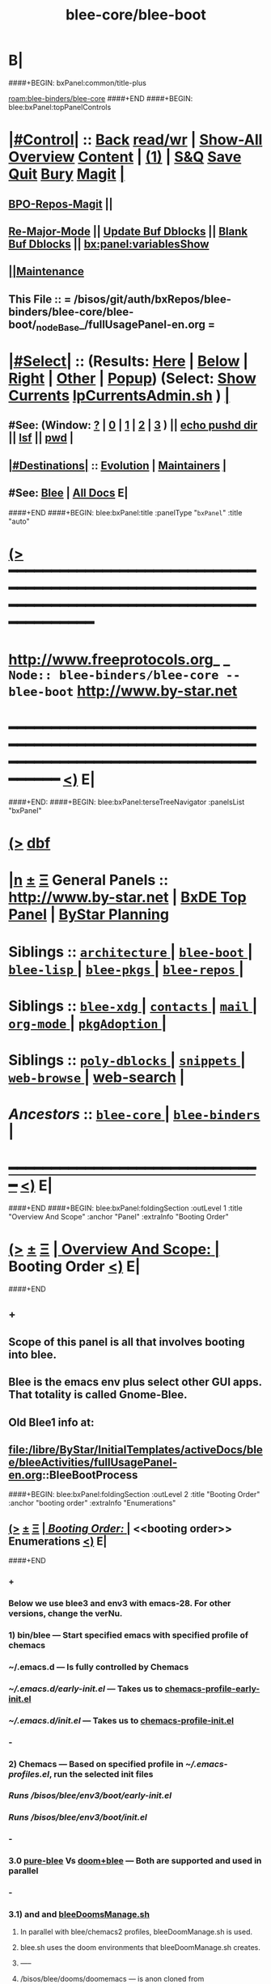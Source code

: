 * B|
####+BEGIN: bxPanel:common/title-plus
#+title: blee-core/blee-boot
#+roam_tags: branch
#+roam_key: blee-binders/blee-core/blee-boot
[[roam:blee-binders/blee-core]]
####+END
####+BEGIN: blee:bxPanel:topPanelControls
*  [[elisp:(org-cycle)][|#Control|]] :: [[elisp:(blee:bnsm:menu-back)][Back]] [[elisp:(toggle-read-only)][read/wr]] | [[elisp:(show-all)][Show-All]]  [[elisp:(org-shifttab)][Overview]]  [[elisp:(progn (org-shifttab) (org-content))][Content]] | [[elisp:(delete-other-windows)][(1)]] | [[elisp:(progn (save-buffer) (kill-buffer))][S&Q]] [[elisp:(save-buffer)][Save]] [[elisp:(kill-buffer)][Quit]] [[elisp:(bury-buffer)][Bury]]  [[elisp:(magit)][Magit]]  [[elisp:(org-cycle)][| ]]
**  [[elisp:(bap:magit:bisos:current-bpo-repos/visit)][BPO-Repos-Magit]] ||
**  [[elisp:(blee:buf:re-major-mode)][Re-Major-Mode]] ||  [[elisp:(org-dblock-update-buffer-bx)][Update Buf Dblocks]] || [[elisp:(org-dblock-bx-blank-buffer)][Blank Buf Dblocks]] || [[elisp:(bx:panel:variablesShow)][bx:panel:variablesShow]]
**  [[elisp:(blee:menu-sel:comeega:maintenance:popupMenu)][||Maintenance]] 
**  This File :: *= /bisos/git/auth/bxRepos/blee-binders/blee-core/blee-boot/_nodeBase_/fullUsagePanel-en.org =* 
*  [[elisp:(org-cycle)][|#Select|]]  :: (Results: [[elisp:(blee:bnsm:results-here)][Here]] | [[elisp:(blee:bnsm:results-split-below)][Below]] | [[elisp:(blee:bnsm:results-split-right)][Right]] | [[elisp:(blee:bnsm:results-other)][Other]] | [[elisp:(blee:bnsm:results-popup)][Popup]]) (Select:  [[elisp:(lsip-local-run-command "lpCurrentsAdmin.sh -i currentsGetThenShow")][Show Currents]]  [[elisp:(lsip-local-run-command "lpCurrentsAdmin.sh")][lpCurrentsAdmin.sh]] ) [[elisp:(org-cycle)][| ]]
**  #See:  (Window: [[elisp:(blee:bnsm:results-window-show)][?]] | [[elisp:(blee:bnsm:results-window-set 0)][0]] | [[elisp:(blee:bnsm:results-window-set 1)][1]] | [[elisp:(blee:bnsm:results-window-set 2)][2]] | [[elisp:(blee:bnsm:results-window-set 3)][3]] ) || [[elisp:(lsip-local-run-command-here "echo pushd dest")][echo pushd dir]] || [[elisp:(lsip-local-run-command-here "lsf")][lsf]] || [[elisp:(lsip-local-run-command-here "pwd")][pwd]] |
**  [[elisp:(org-cycle)][|#Destinations|]] :: [[Evolution]] | [[Maintainers]]  [[elisp:(org-cycle)][| ]]
**  #See:  [[elisp:(bx:bnsm:top:panel-blee)][Blee]] | [[elisp:(bx:bnsm:top:panel-listOfDocs)][All Docs]]  E|
####+END
####+BEGIN: blee:bxPanel:title :panelType "=bxPanel=" :title "auto"
* [[elisp:(show-all)][(>]] ━━━━━━━━━━━━━━━━━━━━━━━━━━━━━━━━━━━━━━━━━━━━━━━━━━━━━━━━━━━━━━━━━━━━━━━━━━━━━━━━━━━━━━━━━━━━━━━━━ 
*   [[img-link:file:/bisos/blee/env/images/fpfByStarElipseTop-50.png][http://www.freeprotocols.org]]_ _   ~Node:: blee-binders/blee-core -- blee-boot~   [[img-link:file:/bisos/blee/env/images/fpfByStarElipseBottom-50.png][http://www.by-star.net]]
* ━━━━━━━━━━━━━━━━━━━━━━━━━━━━━━━━━━━━━━━━━━━━━━━━━━━━━━━━━━━━━━━━━━━━━━━━━━━━━━━━━━━━━━━━━━━━━  [[elisp:(org-shifttab)][<)]] E|
####+END:
####+BEGIN: blee:bxPanel:terseTreeNavigator :panelsList "bxPanel"
* [[elisp:(show-all)][(>]] [[elisp:(describe-function 'org-dblock-write:blee:bxPanel:terseTreeNavigator)][dbf]]
* [[elisp:(show-all)][|n]]  _[[elisp:(blee:menu-sel:outline:popupMenu)][±]]_  _[[elisp:(blee:menu-sel:navigation:popupMenu)][Ξ]]_   General Panels ::   [[img-link:file:/bisos/blee/env/images/bystarInside.jpg][http://www.by-star.net]] *|*  [[elisp:(find-file "/libre/ByStar/InitialTemplates/activeDocs/listOfDocs/fullUsagePanel-en.org")][BxDE Top Panel]] *|* [[elisp:(blee:bnsm:panel-goto "/libre/ByStar/InitialTemplates/activeDocs/planning/Main")][ByStar Planning]]

*   *Siblings*   :: [[elisp:(blee:bnsm:panel-goto "/bisos/git/auth/bxRepos/blee-binders/blee-core/architecture/_nodeBase_")][ =architecture= ]] *|* [[elisp:(blee:bnsm:panel-goto "/bisos/git/auth/bxRepos/blee-binders/blee-core/blee-boot/_nodeBase_")][ =blee-boot= ]] *|* [[elisp:(blee:bnsm:panel-goto "/bisos/git/auth/bxRepos/blee-binders/blee-core/blee-lisp/_nodeBase_")][ =blee-lisp= ]] *|* [[elisp:(blee:bnsm:panel-goto "/bisos/git/auth/bxRepos/blee-binders/blee-core/blee-pkgs/_nodeBase_")][ =blee-pkgs= ]] *|* [[elisp:(blee:bnsm:panel-goto "/bisos/git/auth/bxRepos/blee-binders/blee-core/blee-repos/_nodeBase_")][ =blee-repos= ]] *|* 
*   *Siblings*   :: [[elisp:(blee:bnsm:panel-goto "/bisos/git/auth/bxRepos/blee-binders/blee-core/blee-xdg/_nodeBase_")][ =blee-xdg= ]] *|* [[elisp:(blee:bnsm:panel-goto "/bisos/git/auth/bxRepos/blee-binders/blee-core/contacts/_nodeBase_")][ =contacts= ]] *|* [[elisp:(blee:bnsm:panel-goto "/bisos/git/auth/bxRepos/blee-binders/blee-core/mail/_nodeBase_")][ =mail= ]] *|* [[elisp:(blee:bnsm:panel-goto "/bisos/git/auth/bxRepos/blee-binders/blee-core/org-mode/_nodeBase_")][ =org-mode= ]] *|* [[elisp:(blee:bnsm:panel-goto "/bisos/git/auth/bxRepos/blee-binders/blee-core/pkgAdoption/_nodeBase_")][ =pkgAdoption= ]] *|* 
*   *Siblings*   :: [[elisp:(blee:bnsm:panel-goto "/bisos/git/auth/bxRepos/blee-binders/blee-core/poly-dblocks/_nodeBase_")][ =poly-dblocks= ]] *|* [[elisp:(blee:bnsm:panel-goto "/bisos/git/auth/bxRepos/blee-binders/blee-core/snippets/_nodeBase_")][ =snippets= ]] *|* [[elisp:(blee:bnsm:panel-goto "/bisos/git/auth/bxRepos/blee-binders/blee-core/web-browse/_nodeBase_")][ =web-browse= ]] *|* [[elisp:(blee:bnsm:panel-goto "/bisos/git/auth/bxRepos/blee-binders/blee-core/web-search")][web-search]] *|* 
*   /Ancestors/  :: [[elisp:(blee:bnsm:panel-goto "/bisos/git/auth/bxRepos/blee-binders/blee-core/_nodeBase_")][ =blee-core= ]] *|* [[elisp:(blee:bnsm:panel-goto "/bisos/git/auth/bxRepos/blee-binders/_nodeBase_")][ =blee-binders= ]] *|* 
*                                   _━━━━━━━━━━━━━━━━━━━━━━━━━━━━━━_                          [[elisp:(org-shifttab)][<)]] E|
####+END
####+BEGIN: blee:bxPanel:foldingSection :outLevel 1 :title "Overview And Scope" :anchor "Panel" :extraInfo "Booting Order"
* [[elisp:(show-all)][(>]]  _[[elisp:(blee:menu-sel:outline:popupMenu)][±]]_  _[[elisp:(blee:menu-sel:navigation:popupMenu)][Ξ]]_       [[elisp:(outline-show-subtree+toggle)][| *Overview And Scope:* |]] <<Panel>> Booting Order  [[elisp:(org-shifttab)][<)]] E|
####+END
** +
** Scope of this panel is all that involves booting into blee.
** Blee is the emacs env plus select other GUI apps. That totality is called Gnome-Blee.
** Old Blee1 info at:
** file:/libre/ByStar/InitialTemplates/activeDocs/blee/bleeActivities/fullUsagePanel-en.org::BleeBootProcess
####+BEGIN: blee:bxPanel:foldingSection :outLevel 2 :title "Booting Order" :anchor "booting order" :extraInfo "Enumerations"
** [[elisp:(show-all)][(>]]  _[[elisp:(blee:menu-sel:outline:popupMenu)][±]]_  _[[elisp:(blee:menu-sel:navigation:popupMenu)][Ξ]]_       [[elisp:(outline-show-subtree+toggle)][| /Booting Order:/ |]] <<booting order>> Enumerations  [[elisp:(org-shifttab)][<)]] E|
####+END
*** +
*** Below we use blee3 and env3 with emacs-28. For other versions, change the verNu.
*** 1) bin/blee  --- Start specified emacs with specified profile of chemacs
***  ~/.emacs.d --- Is fully controlled by Chemacs
***  [[~/.emacs.d/early-init.el]] --- Takes us to [[chemacs-profile-early-init.el]]
***  [[~/.emacs.d/init.el]] --- Takes us to [[chemacs-profile-init.el]]
*** -
*** 2) Chemacs   --- Based on specified profile in [[~/.emacs-profiles.el]], run the selected init files
*** <<chemacs-profile-early-init.el>> [[Runs /bisos/blee/env3/boot/early-init.el]]
*** <<chemacs-profile-init.el>> [[Runs /bisos/blee/env3/boot/init.el]]
*** -
*** 3.0 [[pure-blee]] Vs [[doom+blee]] --- Both are supported and used in parallel
*** -
*** 3.1) <<doom+blee-setup>> and  <<bleeDoomsBases>>  and [[bleeDoomsManage.sh]]
**** In parallel with blee/chemacs2 profiles, bleeDoomManage.sh is used.
**** blee.sh uses the doom environments that bleeDoomManage.sh creates.
****  -----
**** <<doomFrameworkBase>> /bisos/blee/dooms/doomemacs  --- is anon cloned from https://github.com/doomemacs/doomemacs
**** <<doomDirBase>>  /bisos/blee/dooms/doom-base-blee3  == Equivalent of .doom.d dir for packages and config.
**** <<doomMainBase>> /bisos/blee/emacsVers/28.1/doom-blee3  == Re-creatable by bleeDoomManage.sh 
****  -----
**** <<bleeDoomsManage.sh>> recreates /bisos/blee/emacsVers/28.1/doom-blee3 from /bisos/blee/dooms/doom-base-blee3
bleeDoomsManage.sh then copy this ~doomemacs~ into /bisos/blee/emacsVers/<ver>/doom-blee3
DOOMDIR env variable is then set to /bisos/blee/dooms/doom-base-blee3
Based on DOOMDIR, but in /bisos/blee/emacsVers/<ver>/doom-blee3 git repos are cloned and byte-complied.
**** /bisos/blee/dooms/doom-base-blee3/init.el  --- is composed of sansBlee
**** /bisos/blee/dooms/doom-base-blee3/blee-boot-load.el --- starts in common with conditional pure-blee
*** -
*** 3.2) <<doom+blee>> --- See [[doom+blee-setup]] first
**** <<doom+blee base>>  is at [[file:/bisos/blee/emacsVers/28.1/doom-blee3]]
****  <<Runs Doom's early-init.el>> at [[/bisos/blee/emacsVers/28.1/doom-main-blee3/early-init.el]]
****  <<Runs Doom's init.el>> at [[/bisos/blee/emacsVers/28.1/doom-main-blee3/init.el]]
***** Using environment variable DOOMDIR
**** DOOMDIR  envVar in [[bleeDoomsManage.sh]] points to [[doomDirBase]] being [[/bisos/blee/dooms/doom-base-blee3]]
**** Doom, from  [[doomDirBase]] runs:  [[/bisos/blee/dooms/doom-base-blee2/init.el][init.el]]  file as concat of [[/bisos/blee/dooms/doom-base-blee2/initSansBlee.el][initSansBlee.el]] and  [[/bisos/blee/dooms/doom-base-blee2/loadBlee.el][loadBlee.el]]
**** Doom, from  [[doomDirBase]] runs [[/bisos/blee/dooms/doom-base-blee2/packages.el][packages.el]]
**** Doom, from  [[doomDirBase]] runs [[/bisos/blee/dooms/doom-base-blee2/config.el][config.el]]
****  [[/bisos/blee/dooms/doom-base-blee2/loadBlee.el][loadBlee.el]] then load  [[/bisos/blee/dooms/doom-base-blee2/blee-init.el][blee-init.el]] which takes us to [[boot-blee]] (conditial shared with pure-blee)
**** [[doom+blee base]] is re-creatable with emacsDoomManage.sh & should be rerun after edits to [[doomDirBase]]
**** With <<b:doom:verNu>> and <<b:doom:enabled?>> set, same as blee (pure) -- go to [[boot-blee]]
*** -
*** 3.3) <<pure-blee>> based at: [[/bisos/blee/env3/boot]]
**** <<pure-blee-early-init.el>> at [[/bisos/blee/env3/boot/early-init.el]]
***** Disable emacs's native package.el as we use straight instead. (setq package-enable-at-startup nil)
**** <<pure-blee-init.el>> at [[/bisos/blee/env3/boot/init.el]]
***** Repeated. Disable package.el as we use straight instead. ;;(setq package-enable-at-startup nil)
***** Make it known that doom is not enabled. ;;(defvar b:doom:enabled? nil)
***** Bootstrap straight.el. ;;(load "straight-setup.el") at [[/bisos/blee/env3/boot/straight-setup.el]]
***** Load boot-blee.el. [[boot-blee]]
*** -
*** 3.3.1) <<boot-blee>> at  [[/bisos/blee/env3/boot/boot-blee.el]]
**** We can get here from [[doom+blee]]  with *b:doom:enabled?* set to true.
**** We can get here from [[pure-blee]]  with *b:doom:enabled?* set to nil.
**** At this point straight has been bootstrapped. Either in Doom or in pure-blee.
**** Goal is to allow for all follow on modules to be in COMEEGA. As early as possible.
**** increase grabage collection limit for booting.
**** Sets blee-version by loading  [[/bisos/blee/env3/boot/blee-version.el]]
**** Loads <<control/central.el>>  [[/bisos/blee/env3/control/central.el]]
**** COMEEGA preparartion. install native comment-block package.
**** COMEEGA preparartion. install native blee-libs package.
**** Loads  [[/bisos/blee/env3/main/main-init.el]] -- [[main-init]]
**** restore grabage collection after booting
*** -
*** 3.3.2) <<main-init>> at  [[/bisos/blee/env3/main/main-init.el]]
**** This module is in COMEEGA.
**** sets functional area bases, loads essential COMEEGA libs, 3.4, 3.5, 3.6
**** TODO envVer/realmPre/boot.el  ::: set devMode, disable unwanted packages for site or user
**** Starts requiring all functional areas/
**** TODO envVer/realmPost/boot.el  ::: Anything Extra site or user wants to do
*** -
** B|
####+BEGIN: blee:bxPanel:foldingSection :sep t :outLevel 1 :title "Plans And TODOs" :anchor "" :extraInfo "text, dblock, elisp, inserts"
* /[[elisp:(beginning-of-buffer)][|^]]  [[elisp:(blee:menu-sel:navigation:popupMenu)][Ξ]] [[elisp:(delete-other-windows)][|1]]/ 
* [[elisp:(show-all)][(>]]  _[[elisp:(blee:menu-sel:outline:popupMenu)][±]]_  _[[elisp:(blee:menu-sel:navigation:popupMenu)][Ξ]]_       [[elisp:(outline-show-subtree+toggle)][| *Plans And TODOs:* |]]  text, dblock, elisp, inserts  [[elisp:(org-shifttab)][<)]] E|
####+END
** +
** TODO Early on in boot, load orgComment, etc. From /bisos/git/bxRepos/blee/xxx
** TODO Early on on in boot, setup realms and set default emacs dir.
** B|
####+BEGIN: blee:bxPanel:foldingSection :sep t :outLevel 1 :title "Policies And Key Choices" :anchor "" :extraInfo "text, dblock, elisp, inserts"
* /[[elisp:(beginning-of-buffer)][|^]]  [[elisp:(blee:menu-sel:navigation:popupMenu)][Ξ]] [[elisp:(delete-other-windows)][|1]]/ 
* [[elisp:(show-all)][(>]]  _[[elisp:(blee:menu-sel:outline:popupMenu)][±]]_  _[[elisp:(blee:menu-sel:navigation:popupMenu)][Ξ]]_       [[elisp:(outline-show-subtree+toggle)][| *Policies And Key Choices:* |]]  text, dblock, elisp, inserts  [[elisp:(org-shifttab)][<)]] E|
####+END
** +
** .emacs.el is not used at all. It is removed. ./emacs.d is used instead.
** Emacs package.el is not used. It is disabled. straight is used instead.
** In Blee, use-package is not used.
** Doom Blee is used for harvesting purposes. dblee is tactical not strategic.
** B|
####+BEGIN: blee:bxPanel:foldingSection :sep t :outLevel 0 :title "Emacs Substrate And Emacs Eocsystem" :anchor "" :extraInfo "Should Become A Link"
* /[[elisp:(beginning-of-buffer)][|^]]  [[elisp:(blee:menu-sel:navigation:popupMenu)][Ξ]] [[elisp:(delete-other-windows)][|1]]/ 
* [[elisp:(show-all)][(>]]  _[[elisp:(blee:menu-sel:outline:popupMenu)][±]]_  _[[elisp:(blee:menu-sel:navigation:popupMenu)][Ξ]]_     [[elisp:(outline-show-subtree+toggle)][| _Emacs Substrate And Emacs Eocsystem_: |]]  Should Become A Link  [[elisp:(org-shifttab)][<)]] E|
####+END
** +
** TODO Setup /bisos/blee/bin
** B|
####+BEGIN: blee:bxPanel:foldingSection :sep t :outLevel 1 :title "lcaEmacsSrcBinsPrep.sh" :anchor ""
* /[[elisp:(beginning-of-buffer)][|^]]  [[elisp:(blee:menu-sel:navigation:popupMenu)][Ξ]] [[elisp:(delete-other-windows)][|1]]/ 
* [[elisp:(show-all)][(>]]  _[[elisp:(blee:menu-sel:outline:popupMenu)][±]]_  _[[elisp:(blee:menu-sel:navigation:popupMenu)][Ξ]]_       [[elisp:(outline-show-subtree+toggle)][| *lcaEmacsSrcBinsPrep.sh:* |]]    [[elisp:(org-shifttab)][<)]] E|
####+END
** +
** run the script
** B|
####+BEGIN: blee:bxPanel:foldingSection :sep t :outLevel 0 :title "Blee Bases" :anchor ""
* /[[elisp:(beginning-of-buffer)][|^]]  [[elisp:(blee:menu-sel:navigation:popupMenu)][Ξ]] [[elisp:(delete-other-windows)][|1]]/ 
* [[elisp:(show-all)][(>]]  _[[elisp:(blee:menu-sel:outline:popupMenu)][±]]_  _[[elisp:(blee:menu-sel:navigation:popupMenu)][Ξ]]_     [[elisp:(outline-show-subtree+toggle)][| _Blee Bases_: |]]    [[elisp:(org-shifttab)][<)]] E|
####+END
** +
** TODO Setup /bisos/blee/bin
** B|
####+BEGIN: blee:bxPanel:foldingSection :sep t :outLevel 0 :title "Blee Scripts" :anchor ""
* /[[elisp:(beginning-of-buffer)][|^]]  [[elisp:(blee:menu-sel:navigation:popupMenu)][Ξ]] [[elisp:(delete-other-windows)][|1]]/ 
* [[elisp:(show-all)][(>]]  _[[elisp:(blee:menu-sel:outline:popupMenu)][±]]_  _[[elisp:(blee:menu-sel:navigation:popupMenu)][Ξ]]_     [[elisp:(outline-show-subtree+toggle)][| _Blee Scripts_: |]]    [[elisp:(org-shifttab)][<)]] E|
####+END
** +
** TODO Setup /bisos/core/blee or
** B|
####+BEGIN: blee:bxPanel:foldingSection :sep t :outLevel 1 :title "Main Blee Script" :anchor ""
* /[[elisp:(beginning-of-buffer)][|^]]  [[elisp:(blee:menu-sel:navigation:popupMenu)][Ξ]] [[elisp:(delete-other-windows)][|1]]/ 
* [[elisp:(show-all)][(>]]  _[[elisp:(blee:menu-sel:outline:popupMenu)][±]]_  _[[elisp:(blee:menu-sel:navigation:popupMenu)][Ξ]]_       [[elisp:(outline-show-subtree+toggle)][| *Main Blee Script:* |]]    [[elisp:(org-shifttab)][<)]] E|
####+END
** +
**
** B|
####+BEGIN: blee:bxPanel:foldingSection :sep t :outLevel 1 :title "BleeBinsPrep" :anchor ""
* /[[elisp:(beginning-of-buffer)][|^]]  [[elisp:(blee:menu-sel:navigation:popupMenu)][Ξ]] [[elisp:(delete-other-windows)][|1]]/ 
* [[elisp:(show-all)][(>]]  _[[elisp:(blee:menu-sel:outline:popupMenu)][±]]_  _[[elisp:(blee:menu-sel:navigation:popupMenu)][Ξ]]_       [[elisp:(outline-show-subtree+toggle)][| *BleeBinsPrep:* |]]    [[elisp:(org-shifttab)][<)]] E|
####+END
** +
** Start produces the equivalent of begin at command-line.
** B|
####+BEGIN: blee:bxPanel:foldingSection :outLevel 0 :sep t :title "Chemacs" :anchor "" :extraInfo ""
* /[[elisp:(beginning-of-buffer)][|^]]  [[elisp:(blee:menu-sel:navigation:popupMenu)][Ξ]] [[elisp:(delete-other-windows)][|1]]/ 
* [[elisp:(show-all)][(>]]  _[[elisp:(blee:menu-sel:outline:popupMenu)][±]]_  _[[elisp:(blee:menu-sel:navigation:popupMenu)][Ξ]]_     [[elisp:(outline-show-subtree+toggle)][| _Chemacs_: |]]    [[elisp:(org-shifttab)][<)]] E|
####+END
** +
** Start produces the equivalent of begin at command-line.
** B|
####+BEGIN: blee:bxPanel:foldingSection :outLevel 0 :sep t :title "Straight" :anchor "" :extraInfo ""
* /[[elisp:(beginning-of-buffer)][|^]]  [[elisp:(blee:menu-sel:navigation:popupMenu)][Ξ]] [[elisp:(delete-other-windows)][|1]]/ 
* [[elisp:(show-all)][(>]]  _[[elisp:(blee:menu-sel:outline:popupMenu)][±]]_  _[[elisp:(blee:menu-sel:navigation:popupMenu)][Ξ]]_     [[elisp:(outline-show-subtree+toggle)][| _Straight_: |]]    [[elisp:(org-shifttab)][<)]] E|
####+END
** +
** Needs to be configured to put compiled binaries similar to doom.
** B|
####+BEGIN: blee:bxPanel:foldingSection :outLevel 0 :sep t :title "Doom+Blee" :anchor "OBSOLETED" :extraInfo "Doom WithBlee And SansBlee"
* /[[elisp:(beginning-of-buffer)][|^]]  [[elisp:(blee:menu-sel:navigation:popupMenu)][Ξ]] [[elisp:(delete-other-windows)][|1]]/ 
* [[elisp:(show-all)][(>]]  _[[elisp:(blee:menu-sel:outline:popupMenu)][±]]_  _[[elisp:(blee:menu-sel:navigation:popupMenu)][Ξ]]_     [[elisp:(outline-show-subtree+toggle)][| _Doom+Blee_: |]] <<OBSOLETED>> Doom WithBlee And SansBlee  [[elisp:(org-shifttab)][<)]] E|
####+END
*** +
*** TODO Verify all paths are accurate
*** In parallel with blee/chemacs2 profiles, emacsDoomManage.sh is used.
*** blee.sh uses the doom environments that emacsDoomManage.sh creates.
*** TODO make this be a section heading --- File hierarchies are:
**** /bisos/blee/${ver}f/doom-main-bleeVer  == Re-creatable by emacsDoomManage.sh
**** /bisos/blee/dooms/doom-base-bleeVer  == Equivalent of .doom.d dir for packages and config.
**** /bisos/blee/dooms/doom-base-bleeVer/init.el  --- sansBlee
**** /bisos/blee/dooms/doom-base-bleeVer/blee-boot-load.el
*** B|
####+BEGIN: blee:bxPanel:foldingSection :outLevel 0 :sep t :title "Blee Boot" :anchor "" :extraInfo "Incomplete"
* /[[elisp:(beginning-of-buffer)][|^]]  [[elisp:(blee:menu-sel:navigation:popupMenu)][Ξ]] [[elisp:(delete-other-windows)][|1]]/ 
* [[elisp:(show-all)][(>]]  _[[elisp:(blee:menu-sel:outline:popupMenu)][±]]_  _[[elisp:(blee:menu-sel:navigation:popupMenu)][Ξ]]_     [[elisp:(outline-show-subtree+toggle)][| _Blee Boot_: |]]  Incomplete  [[elisp:(org-shifttab)][<)]] E|
####+END
*** +
*** TODO Overview of implementation
*** B|
####+BEGIN: blee:bxPanel:foldingSection :outLevel 2 :sep t :title "Usage Realm" :anchor "" :extraInfo "Incomplete"
** /[[elisp:(beginning-of-buffer)][|^]]  [[elisp:(blee:menu-sel:navigation:popupMenu)][Ξ]] [[elisp:(delete-other-windows)][|1]]/ 
** [[elisp:(show-all)][(>]]  _[[elisp:(blee:menu-sel:outline:popupMenu)][±]]_  _[[elisp:(blee:menu-sel:navigation:popupMenu)][Ξ]]_       [[elisp:(outline-show-subtree+toggle)][| /Usage Realm:/ |]]  Incomplete  [[elisp:(org-shifttab)][<)]] E|
####+END
*** +
*** TODO Overview of Usage Realm implementation
*** B|
####+BEGIN: blee:bxPanel:separator :outLevel 1
* /[[elisp:(beginning-of-buffer)][|^]] [[elisp:(blee:menu-sel:navigation:popupMenu)][==]] [[elisp:(delete-other-windows)][|1]]/
####+END
####+BEGIN: blee:bxPanel:evolution
* [[elisp:(show-all)][(>]] [[elisp:(describe-function 'org-dblock-write:blee:bxPanel:evolution)][dbf]]
*                                   _━━━━━━━━━━━━━━━━━━━━━━━━━━━━━━_
* [[elisp:(show-all)][|n]]  _[[elisp:(blee:menu-sel:outline:popupMenu)][±]]_  _[[elisp:(blee:menu-sel:navigation:popupMenu)][Ξ]]_     [[elisp:(org-cycle)][| *Maintenance:* | ]]  [[elisp:(blee:menu-sel:agenda:popupMenu)][||Agenda]]  <<Evolution>>  [[elisp:(org-shifttab)][<)]] E|
####+END
####+BEGIN: blee:bxPanel:foldingSection :outLevel 2 :title "Notes, Ideas, Tasks, Agenda" :anchor "Tasks"
** [[elisp:(show-all)][(>]]  _[[elisp:(blee:menu-sel:outline:popupMenu)][±]]_  _[[elisp:(blee:menu-sel:navigation:popupMenu)][Ξ]]_       [[elisp:(outline-show-subtree+toggle)][| /Notes, Ideas, Tasks, Agenda:/ |]] <<Tasks>>   [[elisp:(org-shifttab)][<)]] E|
####+END
*** TODO Some Idea
####+BEGIN: blee:bxPanel:evolutionMaintainers
** [[elisp:(show-all)][(>]] [[elisp:(describe-function 'org-dblock-write:blee:bxPanel:evolutionMaintainers)][dbf]]
** [[elisp:(show-all)][|n]]  _[[elisp:(blee:menu-sel:outline:popupMenu)][±]]_  _[[elisp:(blee:menu-sel:navigation:popupMenu)][Ξ]]_       [[elisp:(org-cycle)][| /Bug Reports, Development Team:/ | ]]  <<Maintainers>>  
***  Problem Report                       ::   [[elisp:(find-file "")][Send debbug Email]]
***  Maintainers                          ::   [[bbdb:Mohsen.*Banan]]  :: http://mohsen.1.banan.byname.net  E|
####+END
* B|
####+BEGIN: blee:bxPanel:footerPanelControls
* [[elisp:(show-all)][(>]] ━━━━━━━━━━━━━━━━━━━━━━━━━━━━━━━━━━━━━━━━━━━━━━━━━━━━━━━━━━━━━━━━━━━━━━━━━━━━━━━━━━━━━━━━━━━━━━━━━ 
* /Footer Controls/ ::  [[elisp:(blee:bnsm:menu-back)][Back]]  [[elisp:(toggle-read-only)][toggle-read-only]]  [[elisp:(show-all)][Show-All]]  [[elisp:(org-shifttab)][Cycle Glob Vis]]  [[elisp:(delete-other-windows)][1 Win]]  [[elisp:(save-buffer)][Save]]   [[elisp:(kill-buffer)][Quit]]  [[elisp:(org-shifttab)][<)]] E|
####+END
####+BEGIN: blee:bxPanel:footerOrgParams
* [[elisp:(show-all)][(>]] [[elisp:(describe-function 'org-dblock-write:blee:bxPanel:footerOrgParams)][dbf]]
* [[elisp:(show-all)][|n]]  _[[elisp:(blee:menu-sel:outline:popupMenu)][±]]_  _[[elisp:(blee:menu-sel:navigation:popupMenu)][Ξ]]_     [[elisp:(org-cycle)][| *= Org-Mode Local Params: =* | ]]
#+STARTUP: overview
#+STARTUP: lognotestate
#+STARTUP: inlineimages
#+SEQ_TODO: TODO WAITING DELEGATED | DONE DEFERRED CANCELLED
#+TAGS: @desk(d) @home(h) @work(w) @withInternet(i) @road(r) call(c) errand(e)
#+CATEGORY: N:blee-boot
####+END
####+BEGIN: blee:bxPanel:footerEmacsParams :primMode "org-mode"
* [[elisp:(show-all)][(>]] [[elisp:(describe-function 'org-dblock-write:blee:bxPanel:footerEmacsParams)][dbf]]
* [[elisp:(show-all)][|n]]  _[[elisp:(blee:menu-sel:outline:popupMenu)][±]]_  _[[elisp:(blee:menu-sel:navigation:popupMenu)][Ξ]]_     [[elisp:(org-cycle)][| *= Emacs Local Params: =* | ]]
# Local Variables:
# eval: (setq-local ~selectedSubject "noSubject")
# eval: (setq-local ~primaryMajorMode 'org-mode)
# eval: (setq-local ~blee:panelUpdater nil)
# eval: (setq-local ~blee:dblockEnabler nil)
# eval: (setq-local ~blee:dblockController "interactive")
# eval: (img-link-overlays)
# eval: (set-fill-column 115)
# eval: (blee:fill-column-indicator/enable)
# eval: (bx:load-file:ifOneExists "./panelActions.el")
# End:

####+END
